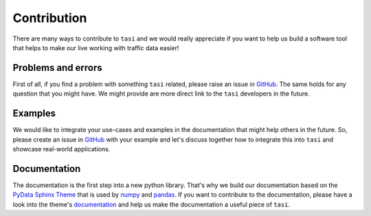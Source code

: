 .. _contribute:

Contribution
###############

There are many ways to contribute to ``tasi`` and we would really appreciate if you want to help us build a software tool that helps to make our live working with traffic data easier! 

Problems and errors
********************

First of all, if you find a problem with something ``tasi`` related, please raise an issue in `GitHub <https://github.com/dlr-ts/tasi/issues>`_. The same holds for any question that you might have. We might provide are more direct link to the ``tasi`` developers in the future.


Examples
********************

We would like to integrate your use-cases and examples in the documentation that might help others in the future. So, please create an issue in `GitHub <https://github.com/dlr-ts/tasi/issues>`_ with your example and let's discuss together how to integrate this into ``tasi`` and showcase real-world applications.


Documentation
********************

The documentation is the first step into a new python library. That's why we build our documentation based on the `PyData Sphinx Theme <https://pydata-sphinx-theme.readthedocs.io/en/stable/>`_ that is used by `numpy`_ and `pandas`_. If you want to contribute to the documentation, please have a look into the theme's `documentation <https://pydata-sphinx-theme.readthedocs.io/en/stable/user_guide/index.html>`_ and help us make the documentation a useful piece of ``tasi``.


.. _python: https://www.python.org/
.. _matplotlib: https://matplotlib.org
.. _pandas: https://pandas.pydata.org
.. _numpy: https://numpy.org/